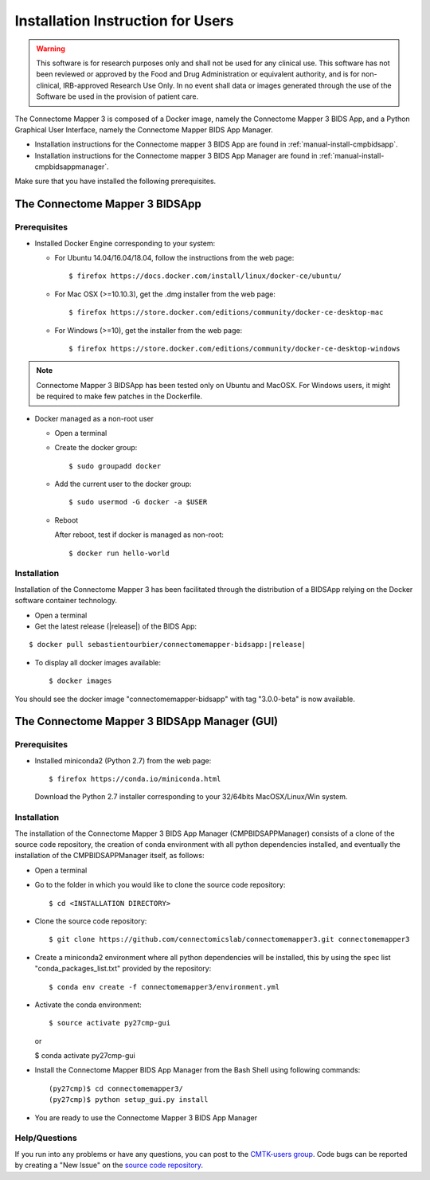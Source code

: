 ***********************************
Installation Instruction for Users
***********************************

.. warning:: This software is for research purposes only and shall not be used for
             any clinical use. This software has not been reviewed or approved by
             the Food and Drug Administration or equivalent authority, and is for
             non-clinical, IRB-approved Research Use Only. In no event shall data
             or images generated through the use of the Software be used in the
             provision of patient care.


The Connectome Mapper 3 is composed of a Docker image, namely the Connectome Mapper 3 BIDS App, and a Python Graphical User Interface, namely the Connectome Mapper BIDS App Manager.

* Installation instructions for the Connectome mapper 3 BIDS App are found in :ref:`manual-install-cmpbidsapp`.
* Installation instructions for the Connectome mapper 3 BIDS App Manager are found in :ref:`manual-install-cmpbidsappmanager`.

..
	The steps to add the NeuroDebian repository are explained here::

		$ firefox http://neuro.debian.net/

Make sure that you have installed the following prerequisites.

The Connectome Mapper 3 BIDSApp
===============================

Prerequisites
-------------

* Installed Docker Engine corresponding to your system:

  * For Ubuntu 14.04/16.04/18.04, follow the instructions from the web page::

    $ firefox https://docs.docker.com/install/linux/docker-ce/ubuntu/

  * For Mac OSX (>=10.10.3), get the .dmg installer from the web page::

    $ firefox https://store.docker.com/editions/community/docker-ce-desktop-mac

  * For Windows (>=10), get the installer from the web page::

    $ firefox https://store.docker.com/editions/community/docker-ce-desktop-windows

.. note:: Connectome Mapper 3 BIDSApp has been tested only on Ubuntu and MacOSX. For Windows users, it might be required to make few patches in the Dockerfile.


* Docker managed as a non-root user

  * Open a terminal

  * Create the docker group::

    $ sudo groupadd docker

  * Add the current user to the docker group::

    $ sudo usermod -G docker -a $USER

  * Reboot

    After reboot, test if docker is managed as non-root::

      $ docker run hello-world


.. _manual-install-cmpbidsapp:

Installation
---------------------------------------

Installation of the Connectome Mapper 3 has been facilitated through the distribution of a BIDSApp relying on the Docker software container technology.

* Open a terminal

* Get the latest release (|release|) of the BIDS App:

.. parsed-literal::

  $ docker pull sebastientourbier/connectomemapper-bidsapp:|release|

* To display all docker images available::

  $ docker images

You should see the docker image "connectomemapper-bidsapp" with tag "3.0.0-beta" is now available.


The Connectome Mapper 3 BIDSApp Manager (GUI)
==============================================

Prerequisites
---------------

* Installed miniconda2 (Python 2.7) from the web page::

  $ firefox https://conda.io/miniconda.html

  Download the Python 2.7 installer corresponding to your 32/64bits MacOSX/Linux/Win system.


.. _manual-install-cmpbidsappmanager:

Installation
---------------------------------------
The installation of the Connectome Mapper 3 BIDS App Manager (CMPBIDSAPPManager) consists of a clone of the source code repository, the creation of conda environment with all python dependencies installed, and eventually the installation of the CMPBIDSAPPManager itself, as follows:

* Open a terminal

* Go to the folder in which you would like to clone the source code repository::

  $ cd <INSTALLATION DIRECTORY>

* Clone the source code repository::

  $ git clone https://github.com/connectomicslab/connectomemapper3.git connectomemapper3

* Create a miniconda2 environment where all python dependencies will be installed, this by using the spec list "conda_packages_list.txt" provided by the repository::

	$ conda env create -f connectomemapper3/environment.yml

* Activate the conda environment::

  $ source activate py27cmp-gui

  or

  $ conda activate py27cmp-gui

* Install the Connectome Mapper BIDS App Manager from the Bash Shell using following commands::

	(py27cmp)$ cd connectomemapper3/
	(py27cmp)$ python setup_gui.py install

* You are ready to use the Connectome Mapper 3 BIDS App Manager

Help/Questions
--------------

If you run into any problems or have any questions, you can post to the `CMTK-users group <http://groups.google.com/group/cmtk-users>`_. Code bugs can be reported by creating a "New Issue" on the `source code repository <https://github.com/connectomicslab/connectomemapper3/issues>`_.
